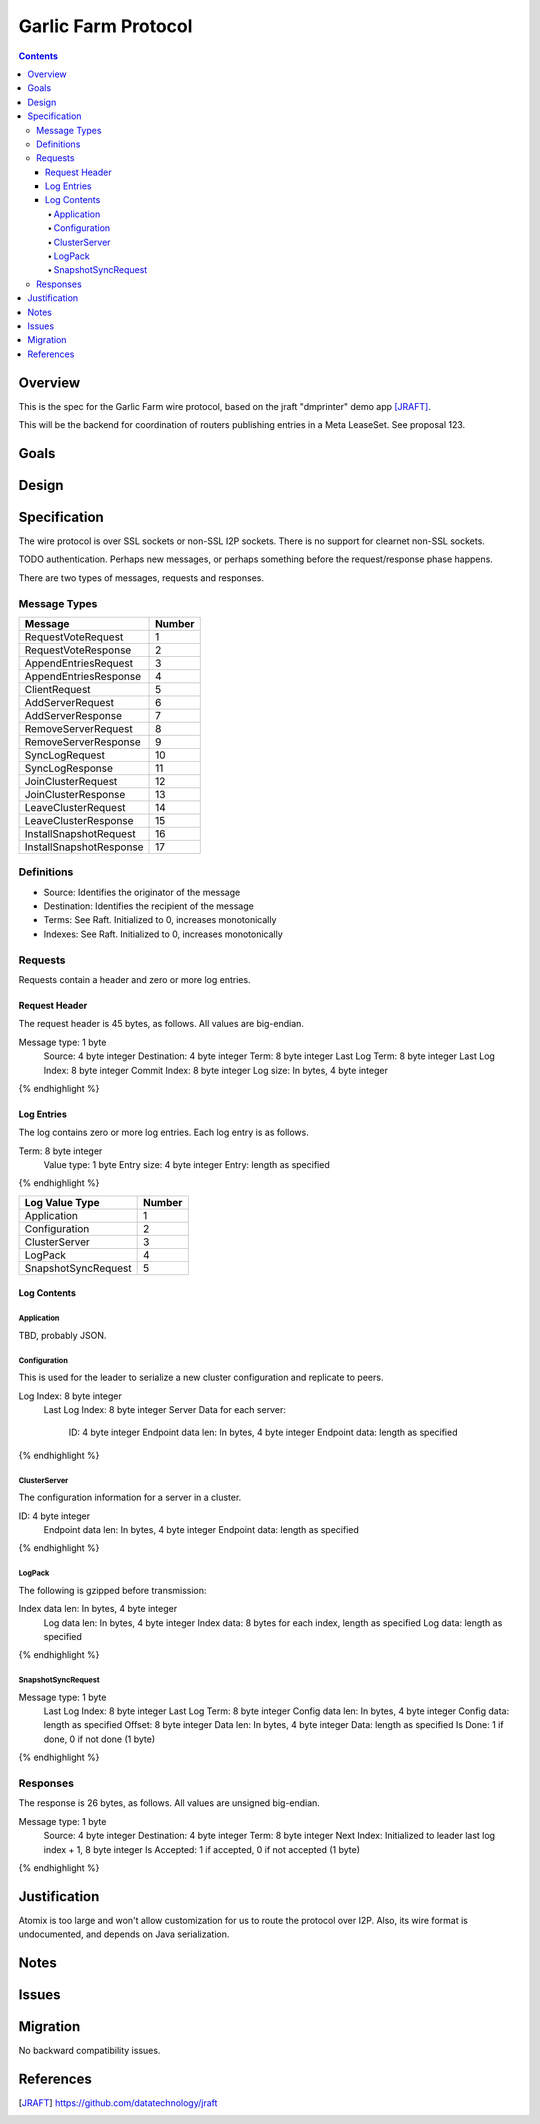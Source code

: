 ====================
Garlic Farm Protocol
====================
.. meta::
    :author: zzz
    :created: 2019-05-03
    :thread: http://zzz.i2p/topics/2234
    :lastupdated: 2019-05-03
    :status: Open

.. contents::


Overview
========

This is the spec for the Garlic Farm wire protocol,
based on the jraft "dmprinter" demo app [JRAFT]_.

This will be the backend for coordination of routers publishing
entries in a Meta LeaseSet. See proposal 123.


Goals
=====




Design
======



Specification
=============

The wire protocol is over SSL sockets or non-SSL I2P sockets.
There is no support for clearnet non-SSL sockets.

TODO authentication. Perhaps new messages, or perhaps something before
the request/response phase happens.

There are two types of messages, requests and responses.


Message Types
-------------

========================  ======
Message                   Number
========================  ======
RequestVoteRequest           1
RequestVoteResponse          2
AppendEntriesRequest         3
AppendEntriesResponse        4
ClientRequest                5
AddServerRequest             6
AddServerResponse            7
RemoveServerRequest          8
RemoveServerResponse         9
SyncLogRequest              10
SyncLogResponse             11
JoinClusterRequest          12
JoinClusterResponse         13
LeaveClusterRequest         14
LeaveClusterResponse        15
InstallSnapshotRequest      16
InstallSnapshotResponse     17
========================  ======

Definitions
-----------

- Source: Identifies the originator of the message
- Destination: Identifies the recipient of the message
- Terms: See Raft. Initialized to 0, increases monotonically
- Indexes: See Raft. Initialized to 0, increases monotonically



Requests
--------

Requests contain a header and zero or more log entries.


Request Header
``````````````

The request header is 45 bytes, as follows.
All values are big-endian.

.. raw:: html

  {% highlight lang='dataspec' %}

Message type:   1 byte
  Source:         4 byte integer
  Destination:    4 byte integer
  Term:           8 byte integer
  Last Log Term:  8 byte integer
  Last Log Index: 8 byte integer
  Commit Index:   8 byte integer
  Log size:       In bytes, 4 byte integer

{% endhighlight %}


Log Entries
```````````

The log contains zero or more log entries.
Each log entry is as follows.

.. raw:: html

  {% highlight lang='dataspec' %}

Term:           8 byte integer
  Value type:     1 byte
  Entry size:     4 byte integer
  Entry:          length as specified

{% endhighlight %}

========================  ======
Log Value Type            Number
========================  ======
Application                  1
Configuration                2
ClusterServer                3
LogPack                      4
SnapshotSyncRequest          5
========================  ======

Log Contents
````````````

Application
~~~~~~~~~~~

TBD, probably JSON.


Configuration
~~~~~~~~~~~~~

This is used for the leader to serialize a new cluster configuration and replicate to peers.


.. raw:: html

  {% highlight lang='dataspec' %}

Log Index:  8 byte integer
  Last Log Index:  8 byte integer
  Server Data for each server:
    ID:                4 byte integer
    Endpoint data len: In bytes, 4 byte integer
    Endpoint data:     length as specified

{% endhighlight %}

ClusterServer
~~~~~~~~~~~~~

The configuration information for a server in a cluster.

.. raw:: html

  {% highlight lang='dataspec' %}

ID:                4 byte integer
  Endpoint data len: In bytes, 4 byte integer
  Endpoint data:     length as specified

{% endhighlight %}


LogPack
~~~~~~~

The following is gzipped before transmission:


.. raw:: html

  {% highlight lang='dataspec' %}

Index data len: In bytes, 4 byte integer
  Log data len:   In bytes, 4 byte integer
  Index data:      8 bytes for each index, length as specified
  Log data:        length as specified

{% endhighlight %}



SnapshotSyncRequest
~~~~~~~~~~~~~~~~~~~


.. raw:: html

  {% highlight lang='dataspec' %}

Message type:    1 byte
  Last Log Index:  8 byte integer
  Last Log Term:   8 byte integer
  Config data len: In bytes, 4 byte integer
  Config data:     length as specified
  Offset:          8 byte integer
  Data len:        In bytes, 4 byte integer
  Data:            length as specified
  Is Done:         1 if done, 0 if not done (1 byte)

{% endhighlight %}




Responses
---------

The response is 26 bytes, as follows.
All values are unsigned big-endian.

.. raw:: html

  {% highlight lang='dataspec' %}

Message type:   1 byte
  Source:         4 byte integer
  Destination:    4 byte integer
  Term:           8 byte integer
  Next Index:     Initialized to leader last log index + 1, 8 byte integer
  Is Accepted:    1 if accepted, 0 if not accepted (1 byte)

{% endhighlight %}


Justification
=============

Atomix is too large and won't allow customization for us to route
the protocol over I2P. Also, its wire format is undocumented, and depends
on Java serialization.


Notes
=====



Issues
======



Migration
=========

No backward compatibility issues.




References
==========

.. [JRAFT]
    https://github.com/datatechnology/jraft
